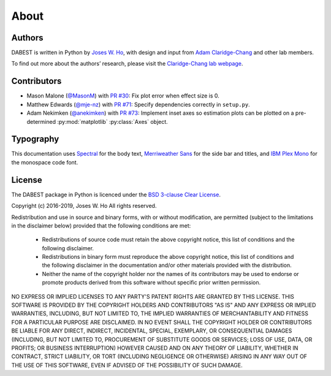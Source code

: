 .. _about:

=====
About
=====


Authors
--------
DABEST is written in Python by `Joses W. Ho <https://twitter.com/jacuzzijo>`_, with design and input from `Adam Claridge-Chang <https://twitter.com/adamcchang>`_ and other lab members.

To find out more about the authors’ research, please visit the `Claridge-Chang lab webpage <http://www.claridgechang.net/>`_.

Contributors
------------

- Mason Malone (`@MasonM <https://github.com/MasonM>`_) with `PR #30 <https://github.com/ACCLAB/DABEST-python/pull/30>`_:  Fix plot error when effect size is 0.

- Matthew Edwards (`@mje-nz <https://github.com/mje-nz>`_) with `PR #71 <https://github.com/ACCLAB/DABEST-python/pull/30>`_: Specify dependencies correctly in ``setup.py``. 

- Adam Nekimken (`@anekimken <https://github.com/anekimken>`_) with `PR #73 <https://github.com/ACCLAB/DABEST-python/pull/73>`_: Implement inset axes so estimation plots can be plotted on a pre-determined :py:mod:`matplotlib` :py:class:`Axes` object.

Typography
----------

This documentation uses `Spectral <https://spectral.prototypo.io/>`_ for the body text, `Merriweather Sans <https://ebensorkin.wordpress.com/>`_ for the side bar and titles, and `IBM Plex Mono <https://github.com/IBM/plex>`_ for the monospace code font.


License
-------

The DABEST package in Python is licenced under the `BSD 3-clause Clear License <https://choosealicense.com/licenses/bsd-3-clause-clear/>`_.

Copyright (c) 2016-2019, Joses W. Ho
All rights reserved.

Redistribution and use in source and binary forms, with or without
modification, are permitted (subject to the limitations in the disclaimer
below) provided that the following conditions are met:

     * Redistributions of source code must retain the above copyright notice, this list of conditions and the following disclaimer.

     * Redistributions in binary form must reproduce the above copyright notice, this list of conditions and the following disclaimer in the documentation and/or other materials provided with the distribution.

     * Neither the name of the copyright holder nor the names of its contributors may be used to endorse or promote products derived from this software without specific prior written permission.

NO EXPRESS OR IMPLIED LICENSES TO ANY PARTY'S PATENT RIGHTS ARE GRANTED BY
THIS LICENSE. THIS SOFTWARE IS PROVIDED BY THE COPYRIGHT HOLDERS AND
CONTRIBUTORS "AS IS" AND ANY EXPRESS OR IMPLIED WARRANTIES, INCLUDING, BUT NOT
LIMITED TO, THE IMPLIED WARRANTIES OF MERCHANTABILITY AND FITNESS FOR A
PARTICULAR PURPOSE ARE DISCLAIMED. IN NO EVENT SHALL THE COPYRIGHT HOLDER OR
CONTRIBUTORS BE LIABLE FOR ANY DIRECT, INDIRECT, INCIDENTAL, SPECIAL,
EXEMPLARY, OR CONSEQUENTIAL DAMAGES (INCLUDING, BUT NOT LIMITED TO,
PROCUREMENT OF SUBSTITUTE GOODS OR SERVICES; LOSS OF USE, DATA, OR PROFITS; OR
BUSINESS INTERRUPTION) HOWEVER CAUSED AND ON ANY THEORY OF LIABILITY, WHETHER
IN CONTRACT, STRICT LIABILITY, OR TORT (INCLUDING NEGLIGENCE OR OTHERWISE)
ARISING IN ANY WAY OUT OF THE USE OF THIS SOFTWARE, EVEN IF ADVISED OF THE
POSSIBILITY OF SUCH DAMAGE.
